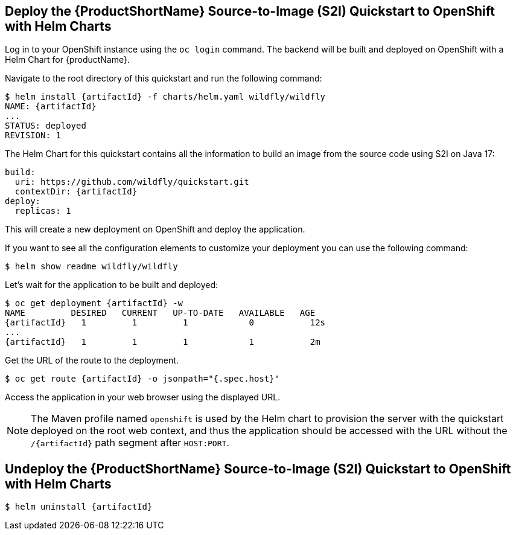 [[deploy_helm]]
== Deploy the {ProductShortName} Source-to-Image (S2I) Quickstart to OpenShift with Helm Charts

Log in to your OpenShift instance using the `oc login` command.
The backend will be built and deployed on OpenShift with a Helm Chart for {productName}.

Navigate to the root directory of this quickstart and run the following command:
[source,options="nowrap",subs="+attributes"]
----
$ helm install {artifactId} -f charts/helm.yaml wildfly/wildfly
NAME: {artifactId}
...
STATUS: deployed
REVISION: 1
----

The Helm Chart for this quickstart contains all the information to build an image from the source code using S2I on Java 17:

[source,options="nowrap",subs="+attributes"]
----
build:
  uri: https://github.com/wildfly/quickstart.git
  contextDir: {artifactId}
deploy:
  replicas: 1
----

This will create a new deployment on OpenShift and deploy the application.

If you want to see all the configuration elements to customize your deployment you can use the following command:
[source,options="nowrap",subs="+attributes"]
----
$ helm show readme wildfly/wildfly
----

Let’s wait for the application to be built and deployed:
[source,options="nowrap",subs="+attributes"]
----
$ oc get deployment {artifactId} -w
NAME         DESIRED   CURRENT   UP-TO-DATE   AVAILABLE   AGE
{artifactId}   1         1         1            0           12s
...
{artifactId}   1         1         1            1           2m
----

Get the URL of the route to the deployment.

[source,options="nowrap",subs="+attributes"]
----
$ oc get route {artifactId} -o jsonpath="{.spec.host}"
----
Access the application in your web browser using the displayed URL.

[NOTE]
====
The Maven profile named `openshift` is used by the Helm chart to provision the server with the quickstart deployed on the root web context, and thus the application should be accessed with the URL without the `/{artifactId}` path segment after `HOST:PORT`.
====

[[undeploy_helm]]
== Undeploy the {ProductShortName} Source-to-Image (S2I) Quickstart to OpenShift with Helm Charts


[source,options="nowrap",subs="+attributes"]
----
$ helm uninstall {artifactId}
----